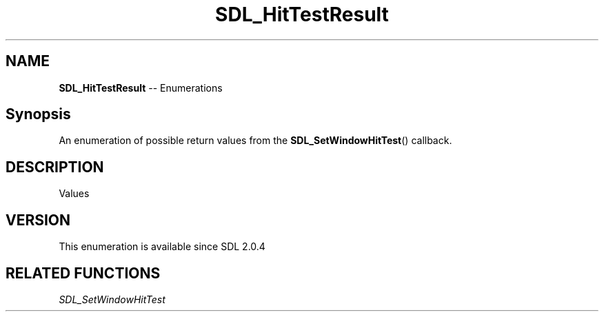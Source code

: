 .TH SDL_HitTestResult 3 "2018.08.14" "https://github.com/haxpor/sdl2-manpage" "SDL2"
.SH NAME
\fBSDL_HitTestResult\fR -- Enumerations

.SH Synopsis
An enumeration of possible return values from the \fBSDL_SetWindowHitTest\fR() callback.

.SH DESCRIPTION
Values
.TS
tab(:) allbox;
ab l.
SDL_HITTEST_NORMAL:T{
region is normal and has no special properties
T}
SDL_HITTEST_DRAGGABLE:T{
region can drag entire window
T}
SDL_HITTEST_RESIZE_TOPLEFT:T{
region can resize top left window
T}
SDL_HITTEST_RESIZE_TOP:T{
region can resize top window
T}
SDL_HITTEST_TOPRIGHT:T{
region can resize top right window
T}
SDL_HITTEST_RESIZE_RIGHT:T{
region can resize right window
T}
SDL_HITTEST_RESIZE_BOTTOMRIGHT:T{
region can resize bottom right window
T}
SDL_HITTEST_RESIZE_BOTTOM:T{
region can resize bottom window
T}
SDL_HITTEST_RESIZE_BOTTOMLEFT:T{
region can resize bottom left window
T}
SDL_HITTEST_RESIZE_LEFT:T{
region can resize left window
T}
.TE

.SH VERSION
This enumeration is available since SDL 2.0.4

.SH RELATED FUNCTIONS
\fISDL_SetWindowHitTest

